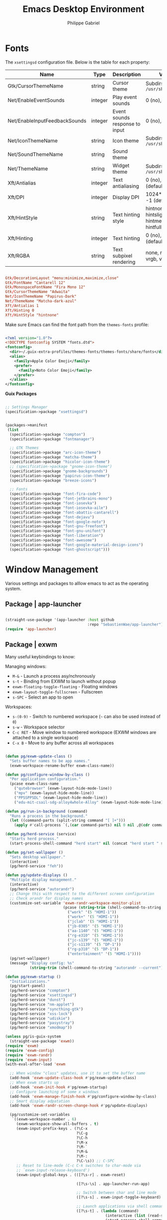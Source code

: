 #+title: Emacs Desktop Environment
#+author: Philippe Gabriel
#+PROPERTY: header-args    :tangle-mode (identity #o444)
#+PROPERTY: header-args:sh :tangle-mode (identity #o555)

* Fonts

The ~xsettingsd~ configuration file. Below is the table for each property:

| Name                          | Type    | Description                    | Values                                     |
|-------------------------------+---------+--------------------------------+--------------------------------------------|
| Gtk/CursorThemeName           | string  | Cursor theme                   | Subdirs of =/usr/share/icons=                |
| Net/EnableEventSounds         | integer | Play event sounds              | 0 (no), 1 (yes)                            |
| Net/EnableInputFeedbackSounds | integer | Event sounds response to input | 0 (no), 1 (yes)                            |
| Net/IconThemeName             | string  | Icon theme                     | Subdirs of =/usr/share/icons=                |
| Net/SoundThemeName            | string  | Sound theme                    |                                            |
| Net/ThemeName                 | string  | Widget theme                   | Subdirs of =/usr/share/themes=               |
| Xft/Antialias                 | integer | Text antialiasing              | 0 (no), 1 (yes), -1 (default)              |
| Xft/DPI                       | integer | Display DPI                    | 1024*dots/inch, -1 (default)               |
| Xft/HintStyle                 | string  | Text hinting style             | hintnone, hintslight, hintmedium, hintfull |
| Xft/Hinting                   | integer | Text hinting                   | 0 (no), 1 (yes), -1 (default)              |
| Xft/RGBA                      | string  | Text subpixel rendering        | none, rgb, bgr, vrgb, vbgr                 |

#+begin_src conf :tangle ~/.dotfiles/.config/xsettingsd/xsettingsd.conf

  Gtk/DecorationLayout "menu:minimize,maximize,close"
  Gtk/FontName "Cantarell 12"
  Gtk/MonospaceFontName "Fira Mono 12"
  Gtk/CursorThemeName "Adwaita"
  Net/IconThemeName "Papirus-Dark"
  Net/ThemeName "Matcha-dark-azul"
  Xft/Antialias 1
  Xft/Hinting 0
  Xft/HintStyle "hintnone"
        
#+end_src

Make sure Emacs can find the font path from the ~themes-fonts~ profile:

#+begin_src xml :tangle ~/.dotfiles/.config/fontconfig/fonts.conf

  <?xml version="1.0"?>
  <!DOCTYPE fontconfig SYSTEM "fonts.dtd">
  <fontconfig>
    <dir>~/.guix-extra-profiles/themes-fonts/themes-fonts/share/fonts</dir>
    <alias>
      <family>Apple Color Emoji</family>
      <prefer>
        <family>Noto Color Emoji</family>
      </prefer>
    </alias>
  </fontconfig>

#+end_src

*Guix Packages*

#+begin_src scheme :noweb-ref packages :noweb-sep ""

  ;; Settings Manager
  (specification->package "xsettingsd")

#+end_src

#+begin_src scheme :tangle ~/.dotfiles/.config/guix/manifests/themes-fonts.scm :noweb yes

  (packages->manifest
   (list
    (specification->package "compton")
    (specification->package "fontmanager")

    ;; GTK Themes
    (specification->package "arc-icon-theme")
    (specification->package "matcha-theme")
    (specification->package "hicolor-icon-theme")
    ;; (specification->package "gnome-icon-theme")
    (specification->package "gnome-backgrounds")
    (specification->package "papirus-icon-theme")
    (specification->package "breeze-icons")

    ;; Fonts
    (specification->package "font-fira-code")
    (specification->package "font-jetbrains-mono")
    (specification->package "font-iosevka")
    (specification->package "font-iosevka-aile")
    (specification->package "font-abattis-cantarell")
    (specification->package "font-dejavu")
    (specification->package "font-google-noto")
    (specification->package "font-gnu-freefont")
    (specification->package "font-gnu-unifont")
    (specification->package "font-liberation")
    (specification->package "font-awesome")
    (specification->package "font-google-material-design-icons")
    (specification->package "font-ghostscript")))

#+end_src

* Window Management

Various settings and packages to alllow emacs to act as the operating system.

** Package | app-launcher

#+begin_src emacs-lisp :tangle ~/.dotfiles/.emacs.d/lisp/pg-desktop.el

  (straight-use-package '(app-launcher :host github
                                       :repo "SebastienWae/app-launcher"))
  (require 'app-launcher)

#+end_src

** Package | exwm

Many useful keybindings to know:

Managing windows:
- ~M-&~ - Launch a process asy/nchronously
- ~s-t~ - Binding from EXWM to launch without popup
- ~exwm-floating-toggle-floating~ - Floating windows
- ~exwm-layout-toggle-fullscreen~ - Fullscreen
- ~s-SPC~ - Select an app to open

Workspaces:
- ~s-(0-9)~ - Switch to numbered workspace (=~= can also be used instead of ~0~)
- ~s-w~ - Workspace selector
- ~C-c RET~ - Move window to numbered workspace (EXWM windows are attached to a single workspace)
- ~C-x B~ - Move to any buffer across all workspaces

#+begin_src emacs-lisp :tangle ~/.dotfiles/.emacs.d/lisp/pg-desktop.el

  (defun pg/exwm-update-class ()
    "Sets buffer names to be app names."
    (exwm-workspace-rename-buffer exwm-class-name))

  (defun pg/configure-window-by-class ()
    "Per application configuration."
    (pcase exwm-class-name
      ("qutebrowser" (exwm-layout-hide-mode-line))
      ("mpv" (exwm-layout-hide-mode-line))
      ("PPSSPPSDL" (exwm-layout-hide-mode-line))
      ("edu-mit-csail-sdg-alloy4whole-Alloy" (exwm-layout-hide-mode-line))))

  (defun pg/run-in-background (command)
    "Runs a process in the background."
    (let ((command-parts (split-string command "[ ]+")))
      (apply #'call-process `(,(car command-parts) nil 0 nil ,@(cdr command-parts)))))

  (defun pg/herd-service (service)
    "Starts herd process."
    (start-process-shell-command "herd start" nil (concat "herd start " service)))

  (defun pg/set-wallpaper ()
    "Sets desktop wallpaper."
    (interactive)
    (pg/herd-service "feh"))

  (defun pg/update-displays ()
    "Multiple display management."
    (interactive)
    (pg/herd-service "autorandr")
    ;; Change this with respect to the different screen configuration
    ;; Check arandr for display names
    (customize-set-variable 'exwm-randr-workspace-monitor-plist
                            (pcase (string-trim (shell-command-to-string "autorandr --detected"))
                              ("work" '(5 "HDMI-1"))
                              ("work+" '(5 "HDMI-1"))
                              ("jclab" '(5 "HDMI-1"))
                              ("jb-0305" '(5 "HDMI-1"))
                              ("aa-1140" '(5 "HDMI-1"))
                              ("rg-e310" '(5 "HDMI-1"))
                              ("jc-s139" '(5 "HDMI-1"))
                              ("jc-s1139" '(5 "DP-1"))
                              ("rg-p310" '(5 "DP-1"))
                              ("entertainment" '(5 "HDMI-1"))))
    (pg/set-wallpaper)
    (message "Display config: %s"
             (string-trim (shell-command-to-string "autorandr --current"))))

  (defun pg/exwm-startup ()
    "Initializations."
    (pg/start-panel)
    (pg/herd-service "compton")
    (pg/herd-service "xsettingsd")
    (pg/herd-service "dunst")
    (pg/herd-service "nm-applet")
    (pg/herd-service "syncthing-gtk")
    (pg/herd-service "xss-lock")
    (pg/herd-service "udiskie")
    (pg/herd-service "pasystray")
    (pg/herd-service "xmodmap"))

  (unless pg/is-guix-system
    (straight-use-package 'exwm))
  (require 'exwm)
  (require 'exwm-config)
  (require 'exwm-randr)
  (require 'exwm-input)
  (with-eval-after-load 'exwm

    ;; When window "class" updates, use it to set the buffer name
    (add-hook 'exwm-update-class-hook #'pg/exwm-update-class)
    ;; When exwm starts up
    (add-hook 'exwm-init-hook #'pg/exwm-startup)
    ;; Configure launching of some x windows
    (add-hook 'exwm-manage-finish-hook #'pg/configure-window-by-class)
    ;; Smart display adpatation
    (add-hook 'exwm-randr-screen-change-hook #'pg/update-displays)

    (pg/customize-set-variables
     `((exwm-workspace-number . 6)
       (exwm-workspace-show-all-buffers . t)
       (exwm-input-prefix-keys . (?\C-x
                                  ?\C-g
                                  ?\C-h
                                  ?\M-x
                                  ?\M-`
                                  ?\M-&
                                  ?\M-:
                                  ?\C-\s)) ;; C-SPC
       ;; Reset to line-mode (C-c C-k switches to char-mode via
       ;; `exwm-input-release-keyboard')
       (exwm-input-global-keys . (([?\s-r] . exwm-reset)

                                  ([?\s-\s] . app-launcher-run-app)

                                  ;; Switch between char and line mode
                                  ([?\s-s] . exwm-input-toggle-keyboard)

                                  ;; Launch applications via shell command
                                  ([?\s-t] . (lambda (command)
                                               (interactive (list (read-shell-command "$ ")))
                                               (start-process-shell-command command nil command)))

                                  ;; Switch workspace
                                  ([?\s-w] . exwm-workspace-switch)

                                  ;; Bind the tilde key to workspace 0 when
                                  ;; switching/creating
                                  ([?\s-`] . (lambda ()
                                               (interactive)
                                               (exwm-workspace-switch-create 0)))

                                  ;; 's-N': Switch to certain workspace with Super
                                  ;; plus a number key (0 - 9)
                                  ,@(mapcar (lambda (i)
                                              `(,(kbd (format "s-%d" i)) .
                                                (lambda ()
                                                  (interactive)
                                                  (exwm-workspace-switch-create ,i))))
                                            (number-sequence 0 9))))
       (exwm-manage-configurations . (((string-equal exwm-class-name "Nyxt") char-mode t)))))
    (global-set-key (kbd "C-x B") #'exwm-workspace-switch-to-buffer)
    (define-key exwm-mode-map (kbd "C-q") #'exwm-input-send-next-key)

    (pg/update-displays)

    (exwm-randr-enable)
    (exwm-enable))

    #+end_src

** Package | desktop-environment

Allows for some of the keybindings to use while in exwm.

#+begin_src emacs-lisp :tangle ~/.dotfiles/.emacs.d/lisp/pg-desktop.el

  (unless pg/is-guix-system
    (straight-use-package 'desktop-environment))
  (with-eval-after-load 'exwm
    (require 'desktop-environment))
  (with-eval-after-load 'desktop-environment
    (pg/customize-set-variables
     '((desktop-environment-brightness-normal-increment . "5%+")
       (desktop-environment-brightness-normal-decrement . "5%-")
       (desktop-environment-music-toggle-command . "mpc toggle")))
    (desktop-environment-mode)
    (if (fboundp 'diminish)
        (diminish #'desktop-environment-mode)
      (with-eval-after-load 'diminish
        (diminish #'desktop-environment-mode))))

#+end_src

** Keyboard configuration

Remapping some keys to work inside of the desktop environment

#+begin_src sh :tangle ~/.dotfiles/.xmodmaprc

  clear lock
  clear control
  keycode 66 = Control_L
  add control = Control_L
  keycode 105 = Multi_key

#+end_src

** Multiple monitors

In order to setup exwm for multiple monitors, the ~arandr~ and ~autorandr~ applications can come in handy. Some useful commands to know:
- ~autorandr --save profile~ - Saves the current display setup under the name profile
- ~autorandr --change~ - Changes to the appopriate profile with respect to the current display setup; the profile name can be explicitly given to change to it
- ~autorandr~ - Displays the created profiles

*Guix Packages*

#+begin_src scheme :noweb-ref packages :noweb-sep ""

  (specification->package "autorandr")
  (specification->package "xrandr")
  (specification->package "arandr")

#+end_src

** Polybar

Some utility functions.

#+begin_src emacs-lisp :tangle ~/.dotfiles/.emacs.d/lisp/pg-desktop.el

  (defvar pg/polybar-process nil
    "Holds the process of the running Polybar instance, if any")

  (defun pg/kill-panel ()
    "Kills active polybar panel."
    (interactive)
    (when pg/polybar-process
      (ignore-errors
        (kill-process pg/polybar-process)))
    (setq pg/polybar-process nil))

  (defun pg/start-panel ()
    "Starts a polybar panel."
    (interactive)
    (pg/kill-panel)
    (setq pg/polybar-process (start-process-shell-command "polybar" nil "polybar panel")))

  (defun pg/send-polybar-hook (module-name hook-index)
    "Displays message using polybar."
    (start-process-shell-command "polybar-msg" nil (format "polybar-msg hook %s %s" module-name hook-index)))

  (defun pg/exwm-workspace-current-index ()
    "Displays current workspace."
    (concat "WS: " (int-to-string exwm-workspace-current-index)))

  (defun pg/send-polybar-exwm-workspace ()
    "Sends workspace information to polybar."
    (pg/send-polybar-hook "exwm-workspace" 1))

  ;; Update panel indicator when workspace changes
  (add-hook 'exwm-workspace-switch-hook #'pg/send-polybar-exwm-workspace)

#+end_src

Below is the config file with the various parameters.

#+begin_src conf :tangle ~/.dotfiles/.config/polybar/config

  ; Docs: https://github.com/polybar/polybar
  ;==========================================================

  [settings]
  screenchange-reload = true

  [global/wm]
  margin-top = 0
  margin-bottom = 0

  [colors]
  background = #f0232635
  background-alt = #576075
  foreground = #A6Accd
  foreground-alt = #555
  primary = #ffb52a
  secondary = #e60053
  alert = #bd2c40
  underline-1 = #c792ea

  [bar/panel]
  width = 100%
  height = 30
  offset-x = 0
  offset-y = 0
  fixed-center = true
  enable-ipc = true

  background = ${colors.background}
  foreground = ${colors.foreground}

  line-size = 2
  line-color = #f00

  border-size = 0
  border-color = #00000000

  padding-top = 15
  padding-left = 0
  padding-right = 1

  module-margin = 1
  font-0 = "Cantarell:size=13:weight=bold;1"
  font-1 = "Font Awesome:size=14;2"
  font-2 = "Material Icons:size=14;5"
  font-3 = "Fira Mono:size=12;-3"

  modules-left = exwm-workspace xkeyboard cpu memory
  modules-right = temperature battery backlight date

  tray-position = center
  tray-padding = 2
  tray-maxsize = 28
  ; tray-background = #ffffff

  cursor-click = pointer
  cursor-scroll = ns-resize


  [module/exwm-workspace]
  type = custom/ipc
  hook-0 = emacsclient -e "(pg/exwm-workspace-current-index)" | sed -e 's/^"//' -e 's/"$//'
  initial = 1
  ; format-underline = ${colors.underline-1}
  format-padding = 1

  [module/xkeyboard]
  type = internal/xkeyboard
  ; blacklist-0 = num lock
  format = |   <label-layout>
  format-prefix-font = 1
  format-prefix-foreground = ${colors.foreground-alt}
  label-layout = %icon% %name%
  label-indicator-padding = 2
  label-indicator-margin = 1

  [module/memory]
  type = internal/memory
  interval = 1
  format = |  <label> RAM <bar-used>
  label = %gb_used% / %gb_total%
  bar-used-indicator =
  bar-used-width = 10
  bar-used-foreground-0 = #55aa55
  bar-used-foreground-1 = #557755
  bar-used-foreground-2 = #f5a70a
  bar-used-foreground-3 = #ff5555
  bar-used-fill = ▐
  bar-used-empty = ▐
  bar-used-empty-foreground = #444444

  [module/cpu]
  type = internal/cpu
  interval = 2
  format = | <label> CPU <ramp-coreload>
  ; format-underline = ${colors.underline-1}
  ; click-left = emacsclient -e "(proced)"
  label =  %percentage%%
  ramp-coreload-spacing = 0
  ;ramp-load-0-foreground = ${colors.foreground-alt}
  ramp-coreload-0 = ▁
  ramp-coreload-1 = ▂
  ramp-coreload-2 = ▃
  ramp-coreload-3 = ▄
  ramp-coreload-4 = ▅
  ramp-coreload-5 = ▆
  ramp-coreload-6 = ▇
  ramp-coreload-7 = █

  [module/temperature]
  type = internal/temperature
  thermal-zone = 0
  interval = 0.5
  warn-temperature = 60
  format = <ramp> <label> |
  ;format-underline = ${colors.underline-1}
  format-warn = <ramp> <label-warn>
  ;format-warn-underline = ${self.format-underline}
  label = %temperature-c%
  label-warn = %temperature-c%!
  label-warn-foreground = ${colors.secondary}
  ramp-0 = 
  ramp-1 = 
  ramp-2 = 
  ramp-3 = 
  ramp-4 = 

  [module/battery]
  type = internal/battery
  battery = BAT0
  adapter = ADP1
  full-at = 100
  time-format = %-l:%M
  label-charging = %percentage%% / %time%
  format-charging = <animation-charging> <label-charging>
  ;format-charging-underline = ${colors.underline-1}
  label-discharging = %percentage%% / %time%
  format-discharging = <ramp-capacity> <label-discharging>
  ;format-discharging-underline = ${self.format-charging-underline}
  format-full = <ramp-capacity> <label-full>
  ;format-full-underline = ${self.format-charging-underline}
  ramp-capacity-0 = 
  ramp-capacity-1 = 
  ramp-capacity-2 = 
  ramp-capacity-3 = 
  ramp-capacity-4 = 
  animation-charging-0 = 
  animation-charging-1 = 
  animation-charging-2 = 
  animation-charging-3 = 
  animation-charging-4 = 
  animation-charging-framerate = 750

  [module/backlight]
  type = internal/backlight
  card = intel_backlight
  format = | <ramp> <label> |
  label = %percentage%%
  ramp-0 = 🌕
  ramp-1 = 🌔
  ramp-2 = 🌓
  ramp-3 = 🌒
  ramp-4 = 🌑

  [module/date]
  type = internal/date
  interval = 1.0
  date = "%F %a %b %d"
  time = %I:%M:%S %p
  format = <label>
  ;format-prefix-foreground = ${colors.foreground-alt}
  ;format-underline = ${colors.underline-1}
  label =  %date% |  %time%

#+end_src

*Guix Packages*

#+begin_src scheme :noweb-ref packages :noweb-sep ""

  (specification->package "polybar")

#+end_src

** Dunst

Some utility functions:

- Below are the available ~dunstctl~ commands. Usage: ~dunstctl <command> [parameters]~

| Commands                           | Description                                                                                     |
|------------------------------------+-------------------------------------------------------------------------------------------------|
| ~action~                             | Perform the default action, or open the contexte meny of the notification at the given position |
| ~close~                              | Close the last notification                                                                     |
| ~close-all~                          | Close all notifications                                                                         |
| ~context~                            | Open context menu                                                                               |
| ~history-pop~                        | Pop one notification from history                                                               |
| ~is-paused~                          | Check if dunst is running or paused                                                             |
| ~set-paused [true : false : toggle]~ | Set the pause status                                                                            |
| ~debug~                              | Print debugging information                                                                     |
| ~help~                               | Show this help message                                                                          |

#+begin_src emacs-lisp :tangle ~/.dotfiles/.emacs.d/lisp/pg-desktop.el

  (defun pg/dunstctl (cmd)
    "Calls dunst special commands."
    (start-process-shell-command "dunstctl" nil (concat "dunstctl " cmd)))

  (with-eval-after-load 'exwm
    (exwm-input-set-key (kbd "s-n") (lambda ()
                                      (interactive)
                                      (pg/dunstctl "history-pop")))
    (exwm-input-set-key (kbd "s-c") (lambda ()
                                      (interactive)
                                      (pg/dunstctl "close-all"))))

  (defun pg/disable-desktop-notifications ()
    "Stops notifications from popping."
    (interactive)
    (start-process-shell-command "dunstctl" nil "dunstctl set-paused true"))

  (defun pg/enable-desktop-notifications ()
    "Enables notifications to pop."
    (interactive)
    (start-process-shell-command "dunstctl" nil "dunstctl set-paused false"))

#+end_src

For desktop notifications

#+begin_src conf :tangle ~/.dotfiles/.config/dunst/dunstrc

  [global]
  ### Display ###
  monitor = 0

  # The geometry of the window:
  #   [{width}]x{height}[+/-{x}+/-{y}]
  geometry = "250x10-10+50"

  # Show how many messages are currently hidden (because of geometry).
  indicate_hidden = yes

  # Shrink window if it's smaller than the width.  Will be ignored if
  # width is 0.
  shrink = no

  # The transparency of the window.  Range: [0; 100].
  transparency = 10

  # The height of the entire notification.  If the height is smaller
  # than the font height and padding combined, it will be raised
  # to the font height and padding.
  notification_height = 0

  # Draw a line of "separator_height" pixel height between two
  # notifications.
  # Set to 0 to disable.
  separator_height = 1
  separator_color = frame

  # Padding between text and separator.
  padding = 8

  # Horizontal padding.
  horizontal_padding = 8

  # Defines width in pixels of frame around the notification window.
  # Set to 0 to disable.
  frame_width = 2

  # Defines color of the frame around the notification window.
  frame_color = "#89aaeb"

  # Sort messages by urgency.
  sort = yes

  # Don't remove messages, if the user is idle (no mouse or keyboard input)
  # for longer than idle_threshold seconds.
  idle_threshold = 60

  ### Text ###

  font = Cantarell 16

  # The spacing between lines.  If the height is smaller than the
  # font height, it will get raised to the font height.
  line_height = 0
  markup = full

  # The format of the message.  Possible variables are:
  #   %a  appname
  #   %s  summary
  #   %b  body
  #   %i  iconname (including its path)
  #   %I  iconname (without its path)
  #   %p  progress value if set ([  0%] to [100%]) or nothing
  #   %n  progress value if set without any extra characters
  #   %%  Literal %
  # Markup is allowed
  format = "<b>%s</b>\n%b"

  # Alignment of message text.
  # Possible values are "left", "center" and "right".
  alignment = left

  # Show age of message if message is older than show_age_threshold
  # seconds.
  # Set to -1 to disable.
  show_age_threshold = 60

  # Split notifications into multiple lines if they don't fit into
  # geometry.
  word_wrap = yes

  # When word_wrap is set to no, specify where to make an ellipsis in long lines.
  # Possible values are "start", "middle" and "end".
  ellipsize = middle

  # Ignore newlines '\n' in notifications.
  ignore_newline = no

  # Stack together notifications with the same content
  stack_duplicates = true

  # Hide the count of stacked notifications with the same content
  hide_duplicate_count = false

  # Display indicators for URLs (U) and actions (A).
  show_indicators = yes

  ### Icons ###

  # Align icons left/right/off
  icon_position = left

  # Scale larger icons down to this size, set to 0 to disable
  max_icon_size = 88

  # Paths to default icons.
  icon_path = /home/phil-gab99/.guix-extra-profiles/themes-fonts/themes-fonts/share/icons/Papirus/48x48@2x/status:/home/phil-gab99/.guix-extra-profiles/themes-fonts/themes-fonts/share/icons/Papirus/128x128/devices:/home/phil-gab99/.guix-extra-profiles/themes-fonts/themes-fonts/share/icons/Papirus/48x48@2x/emblems:/home/phil-gab99/.guix-extra-profiles/themes-fonts/themes-fonts/share/icons/Papirus/24x24@2x/panel

  ### History ###

  # Should a notification popped up from history be sticky or timeout
  # as if it would normally do.
  sticky_history = no

  # Maximum amount of notifications kept in history
  history_length = 20

  ### Misc/Advanced ###

  # Browser for opening urls in context menu.
  browser = qutebrowser

  # Always run rule-defined scripts, even if the notification is suppressed
  always_run_script = true

  # Define the title of the windows spawned by dunst
  title = Dunst

  # Define the class of the windows spawned by dunst
  class = Dunst

  startup_notification = false
  verbosity = mesg

  # Define the corner radius of the notification window
  # in pixel size. If the radius is 0, you have no rounded
  # corners.
  # The radius will be automatically lowered if it exceeds half of the
  # notification height to avoid clipping text and/or icons.
  corner_radius = 4

  mouse_left_click = close_current
  mouse_middle_click = do_action
  mouse_right_click = close_all

  # Experimental features that may or may not work correctly. Do not expect them
  # to have a consistent behaviour across releases.
  [experimental]
  # Calculate the dpi to use on a per-monitor basis.
  # If this setting is enabled the Xft.dpi value will be ignored and instead
  # dunst will attempt to calculate an appropriate dpi value for each monitor
  # using the resolution and physical size. This might be useful in setups
  # where there are multiple screens with very different dpi values.
  per_monitor_dpi = false

  [shortcuts]

  # Shortcuts are specified as [modifier+][modifier+]...key
  # Available modifiers are "ctrl", "mod1" (the alt-key), "mod2",
  # "mod3" and "mod4" (windows-key).
  # Xev might be helpful to find names for keys.

  # Close notification.
  # close = ctrl+space

  # Close all notifications.
  # close_all = ctrl+shift+space

  # Redisplay last message(s).
  # On the US keyboard layout "grave" is normally above TAB and left
  # of "1". Make sure this key actually exists on your keyboard layout,
  # e.g. check output of 'xmodmap -pke'
  # history = mod4+n

  # Context menu.
  # context = ctrl+shift+period

  [urgency_low]
  # IMPORTANT: colors have to be defined in quotation marks.
  # Otherwise the "#" and following would be interpreted as a comment.
  background = "#11bdbd"
  foreground = "#ffffff"
  timeout = 10
  # Icon for notifications with low urgency, uncomment to enable
  #icon = /path/to/icon

  [urgency_normal]
  background = "#1c1f26"
  foreground = "#ffffff"
  timeout = 10
  # Icon for notifications with normal urgency, uncomment to enable
  #icon = /path/to/icon

  [urgency_critical]
  background = "#900000"
  foreground = "#ffffff"
  frame_color = "#ff0000"
  timeout = 10
  # Icon for notifications with critical urgency, uncomment to enable
  #icon = /path/to/icon

#+end_src

*Guix Packages*

#+begin_src scheme :noweb-ref packages :noweb-sep ""

  (specification->package "dunst")
  (specification->package "libnotify") ;; For notify-send

#+end_src

* User Services

Using [[https://www.gnu.org/software/shepherd/][GNU Shepherd]] to manage user-level services that run in the background when logging in.

#+begin_src scheme :tangle ~/.dotfiles/.config/shepherd/init.scm

  (use-modules ((ice-9 ftw) #:select (scandir)))

  ;; Run shepherd in background
  (action 'shepherd 'daemonize)

  ;; Load all the files in the directory 'init.d' with a suffix '.scm'.
  (for-each
   (lambda (file)
     (load (string-append "init.d/" file)))
   (scandir (string-append (dirname (current-filename)) "/init.d")
            (lambda (file)
              (string-suffix? ".scm" file))))

#+end_src

** GPG-Agent

#+begin_src scheme :tangle ~/.dotfiles/.config/shepherd/init.d/gpg-agent.scm

  (define gpg-agent
    (make <service>
      #:provides '(gpg-agent)
      #:docstring "Runs `gpg-agent'"
      #:respawn? #t
      #:start (make-system-constructor "gpg-connect-agent /bye")
      #:stop (make-system-destructor "gpgconf --kill gpg-agent")))

  (register-services gpg-agent)
  (start gpg-agent)

#+end_src

** Mcron

#+begin_src scheme :tangle ~/.dotfiles/.config/shepherd/init.d/mcron.scm

  (define mcron
    (make <service>
      #:provides '(mcron)
      #:docstring "Runs `mcron'"
      #:respawn? #t
      #:start (make-forkexec-constructor '("mcron"))
      #:stop (make-kill-destructor)))

  (register-services mcron)
  (start mcron)

#+end_src

** Pulseaudio

#+begin_src scheme :tangle ~/.dotfiles/.config/shepherd/init.d/pulseaudio.scm

  (define pulseaudio
    (make <service>
      #:provides '(pulseaudio)
      #:docstring "Runs `pulseaudio'"
      #:respawn? #t
      #:start (make-forkexec-constructor '("pulseaudio"))
      #:stop (make-kill-destructor)))

  (register-services pulseaudio)
  (start pulseaudio)

#+end_src

** SSH-Agent

#+begin_src scheme :tangle ~/.dotfiles/.config/shepherd/init.d/ssh-agent.scm

  (use-modules (shepherd support))

  (define ssh-agent
    (make <service>
      #:provides '(ssh-agent)
      #:docstring "Run `ssh-agent'"
      #:respawn? #t
      #:start (lambda ()
                (let ((socket-dir (string-append %user-runtime-dir "/ssh-agent")))
                  (unless (file-exists? socket-dir)
                    (mkdir-p socket-dir)
                    (chmod socket-dir #o700))
                  (fork+exec-command
                   `("ssh-agent" "-D" "-a" ,(string-append socket-dir "/socket"))
                   #:log-file (string-append %user-log-dir "/ssh-agent.log"))))
      #:stop (make-kill-destructor)))

  ;; (register-services ssh-agent)
  ;; (start ssh-agent)

#+end_src

** Compton

#+begin_src scheme :tangle ~/.dotfiles/.config/shepherd/init.d/compton.scm

  (define compton
    (make <service>
      #:provides '(compton)
      #:docstring "Runs `compton'"
      #:respawn? #t
      #:start (make-forkexec-constructor '("compton"))
      #:stop (make-kill-destructor)))

  (register-services compton)

#+end_src

** Xsettingsd

#+begin_src scheme :tangle ~/.dotfiles/.config/shepherd/init.d/xsettingsd.scm

  (define xsettingsd
    (make <service>
      #:provides '(xsettingsd)
      #:docstring "Runs `xsettingsd'"
      #:respawn? #t
      #:start (make-forkexec-constructor '("xsettingsd"))
      #:stop (make-kill-destructor)))

  (register-services xsettingsd)

#+end_src

** MPD

#+begin_src scheme :tangle ~/.dotfiles/.config/shepherd/init.d/mpd.scm

  (define mpd
    (make <service>
      #:provides '(mpd)
      #:docstring "Runs `mpd'"
      #:respawn? #t
      #:start (make-forkexec-constructor '("mpd"))
      #:stop (make-kill-destructor)))

  (register-services mpd)
  ;; (start mpd)

#+end_src

** Feh

#+begin_src scheme :tangle ~/.dotfiles/.config/shepherd/init.d/feh.scm

  (define feh
    (make <service>
      #:provides '(feh)
      #:docstring "Runs `feh'"
      #:respawn? #f
      #:one-shot? #t
      #:start (make-system-constructor "feh --bg-scale ~/Pictures/wp-color-triangle.png")))

  (register-services feh)

#+end_src

** Dunst

#+begin_src scheme :tangle ~/.dotfiles/.config/shepherd/init.d/dunst.scm

  (define dunst
    (make <service>
      #:provides '(dunst)
      #:docstring "Runs `dunst'"
      #:respawn? #t
      #:start (make-forkexec-constructor '("dunst"))
      #:stop (make-kill-destructor)))

  (register-services dunst)

#+end_src

** Nm-applet

#+begin_src scheme :tangle ~/.dotfiles/.config/shepherd/init.d/nm-applet.scm

  (define nm-applet
    (make <service>
      #:provides '(nm-applet)
      #:docstring "Runs `nm-applet'"
      #:respawn? #t
      #:start (make-forkexec-constructor '("nm-applet"))
      #:stop (make-kill-destructor)))

  (register-services nm-applet)

#+end_src

** Udiskie

#+begin_src scheme :tangle ~/.dotfiles/.config/shepherd/init.d/udiskie.scm

  (define udiskie
    (make <service>
      #:provides '(udiskie)
      #:docstring "Runs `udiskie'"
      #:respawn? #t
      #:start (make-forkexec-constructor '("udiskie" "-t"))
      #:stop (make-kill-destructor)))

  (register-services udiskie)

#+end_src

** Pasystray

#+begin_src scheme :tangle ~/.dotfiles/.config/shepherd/init.d/pasystray.scm

  (define pasystray
    (make <service>
      #:provides '(pasystray)
      #:docstring "Runs `pasystray'"
      #:respawn? #t
      #:start (make-forkexec-constructor '("pasystray"))
      #:stop (make-kill-destructor)))

  (register-services pasystray)

#+end_src

** Autorandr

#+begin_src scheme :tangle ~/.dotfiles/.config/shepherd/init.d/autorandr.scm

  (define autorandr
    (make <service>
      #:provides '(autorandr)
      #:docstring "Runs `autorandr'"
      #:respawn? #f
      #:one-shot? #t
      #:start (make-system-constructor "autorandr --change --force")))

  (register-services autorandr)

#+end_src

** Xmodmap

#+begin_src scheme :tangle ~/.dotfiles/.config/shepherd/init.d/xmodmap.scm

  (define xmodmap
    (make <service>
      #:provides '(xmodmap)
      #:docstring "Runs `xmodmap'"
      #:respawn? #f
      #:one-shot? #t
      #:start (make-system-constructor "xmodmap ~/.xmodmaprc")))

  (register-services xmodmap)

#+end_src

** Syncthing

#+begin_src scheme :tangle ~/.dotfiles/.config/shepherd/init.d/syncthing.scm

  (define syncthing
    (make <service>
      #:provides '(syncthing)
      #:respawn? #t
      #:start (make-forkexec-constructor '("syncthing" "-no-browser"))
      #:stop (make-kill-destructor)))

  (register-services syncthing)
  (start syncthing)

#+end_src

** Syncthing-gtk

#+begin_src scheme :tangle ~/.dotfiles/.config/shepherd/init.d/syncthing.scm

  (define syncthing-gtk
    (make <service>
      #:provides '(syncthing-gtk)
      #:respawn? #t
      #:start (make-forkexec-constructor '("syncthing-gtk" "--minimized"))
      #:stop (make-kill-destructor)))

  (register-services syncthing-gtk)

#+end_src

** XSS-lock

#+begin_src scheme :tangle ~/.dotfiles/.config/shepherd/init.d/xss-lock.scm

  (define xss-lock
    (make <service>
      #:provides '(xss-lock)
      #:respawn? #t
      #:start (make-forkexec-constructor '("xss-lock" "--" "slock"))
      #:stop (make-kill-destructor)))

  (register-services xss-lock)

#+end_src

* Applications

** Audio Device Control

*Mpd Configuration*

#+begin_src conf :tangle ~/.dotfiles/.config/mpd/mpd.conf

  # An example configuration file for MPD.
  # Read the user manual for documentation: http://www.musicpd.org/doc/user/
  # or /usr/share/doc/mpd/html/user.html
  
  
  # Files and directories #######################################################
  #
  # This setting controls the top directory which MPD will search to discover the
  # available audio files and add them to the daemon's online database. This
  # setting defaults to the XDG directory, otherwise the music directory will be
  # be disabled and audio files will only be accepted over ipc socket (using
  # file:// protocol) or streaming files over an accepted protocol.
  
  music_directory		"/home/phil-gab99/Music"
  
  # This setting sets the MPD internal playlist directory. The purpose of this
  # directory is storage for playlists created by MPD. The server will use
  # playlist files not created by the server but only if they are in the MPD
  # format. This setting defaults to playlist saving being disabled.
  
  # playlist_directory		"/home/phil-gab99/Music/playlists"
  
  # This setting sets the location of the MPD database. This file is used to
  # load the database at server start up and store the database while the
  # server is not up. This setting defaults to disabled which will allow
  # MPD to accept files over ipc socket (using file:// protocol) or streaming
  # files over an accepted protocol.
  
  db_file			"/home/phil-gab99/.config/mpd/mpd.db"
  
  # These settings are the locations for the daemon log files for the daemon.
  # These logs are great for troubleshooting, depending on your log_level
  # settings.
  #
  # The special value "syslog" makes MPD use the local syslog daemon. This
  # setting defaults to logging to syslog, or to journal if mpd was started as
  # a systemd service.
  
  log_file			"/home/phil-gab99/.config/mpd/mpd.log"
  
  # This setting sets the location of the file which stores the process ID
  # for use of mpd --kill and some init scripts. This setting is disabled by
  # default and the pid file will not be stored.
  
  pid_file			"/home/phil-gab99/.config/mpd/mpd.pid"
  
  # This setting sets the location of the file which contains information about
  # most variables to get MPD back into the same general shape it was in before
  # it was brought down. This setting is disabled by default and the server
  # state will be reset on server start up.
  
  state_file			"/home/phil-gab99/.config/mpd/mpdstate"
  
  # The location of the sticker database.  This is a database which
  # manages dynamic information attached to songs.
  
  # sticker_file                   "/var/lib/mpd/sticker.sql"
  
  ###############################################################################
  
  
  # General music daemon options ################################################
  #
  # This setting specifies the user that MPD will run as. MPD should never run as
  # root and you may use this setting to make MPD change its user ID after
  # initialization. This setting is disabled by default and MPD is run as the
  # current user.
  
  # user				"mpd"
  
  # This setting specifies the group that MPD will run as. If not specified
  # primary group of user specified with "user" setting will be used (if set).
  # This is useful if MPD needs to be a member of group such as "audio" to
  # have permission to use sound card.
  
  # group                          "nogroup"
  
  # This setting sets the address for the daemon to listen on. Careful attention
  # should be paid if this is assigned to anything other then the default, any.
  # This setting can deny access to control of the daemon. Choose any if you want
  # to have mpd listen on every address. Not effective if systemd socket
  # activation is in use.
  
  # For network
  bind_to_address		"127.0.0.1"
  
  # And for Unix Socket
  # bind_to_address		"/run/mpd/socket"
  
  # This setting is the TCP port that is desired for the daemon to get assigned
  # to.
  
  port				"6600"
  
  # This setting controls the type of information which is logged. Available
  # setting arguments are "default", "secure" or "verbose". The "verbose" setting
  # argument is recommended for troubleshooting, though can quickly stretch
  # available resources on limited hardware storage.
  
  # log_level			"default"
  
  # Setting "restore_paused" to "yes" puts MPD into pause mode instead
  # of starting playback after startup.
  
  # restore_paused "no"
  
  # This setting enables MPD to create playlists in a format usable by other
  # music players.
  
  # save_absolute_paths_in_playlists	"no"
  
  # This setting defines a list of tag types that will be extracted during the
  # audio file discovery process. The complete list of possible values can be
  # found in the user manual.
  
  # metadata_to_use	"artist,album,title,track,name,genre,date,composer,performer,disc"
  
  # This example just enables the "comment" tag without disabling all
  # the other supported tags:
  
  # metadata_to_use "+comment"
  
  # This setting enables automatic update of MPD's database when files in
  # music_directory are changed.
  
  auto_update    "yes"
  
  # Limit the depth of the directories being watched, 0 means only watch
  # the music directory itself.  There is no limit by default.
  
  # auto_update_depth "3"
  
  ###############################################################################
  
  
  # Symbolic link behavior ######################################################
  #
  # If this setting is set to "yes", MPD will discover audio files by following
  # symbolic links outside of the configured music_directory.
  
  # follow_outside_symlinks	"yes"
  
  # If this setting is set to "yes", MPD will discover audio files by following
  # symbolic links inside of the configured music_directory.
  
  # follow_inside_symlinks		"yes"
  
  ###############################################################################
  
  
  # Zeroconf / Avahi Service Discovery ##########################################
  #
  # If this setting is set to "yes", service information will be published with
  # Zeroconf / Avahi.
  
  # zeroconf_enabled		"yes"
  
  # The argument to this setting will be the Zeroconf / Avahi unique name for
  # this MPD server on the network. %h will be replaced with the hostname.
  
  # zeroconf_name			"Music Player @ %h"
  
  ###############################################################################
  
  
  # Permissions #################################################################
  #
  # If this setting is set, MPD will require password authorization. The password
  # setting can be specified multiple times for different password profiles.
  
  # password                        "password@read,add,control,admin"
  
  # This setting specifies the permissions a user has who has not yet logged in.
  
  # default_permissions             "read,add,control,player,admin"
  
  ###############################################################################
  
  
  # Database #######################################################################
  #
  
  #database {
  #       plugin "proxy"
  #       host "other.mpd.host"
  #       port "6600"
  #}
  
  # Input #######################################################################
  #
  
  input {
          plugin "curl"
  #       proxy "proxy.isp.com:8080"
  #       proxy_user "user"
  #       proxy_password "password"
  }
  
  # QOBUZ input plugin
  input {
          enabled    "no"
          plugin     "qobuz"
  #        app_id     "ID"
  #        app_secret "SECRET"
  #        username   "USERNAME"
  #        password   "PASSWORD"
  #        format_id  "N"
  }
  
  # TIDAL input plugin
  input {
          enabled      "no"
          plugin       "tidal"
  #        token        "TOKEN"
  #        username     "USERNAME"
  #        password     "PASSWORD"
  #        audioquality "Q"
  }
  
  # Decoder #####################################################################
  #
  
  decoder {
          plugin                  "hybrid_dsd"
          enabled                 "no"
  #       gapless                 "no"
  }
  
  ###############################################################################
  
  # Audio Output ################################################################
  #
  # MPD supports various audio output types, as well as playing through multiple
  # audio outputs at the same time, through multiple audio_output settings
  # blocks. Setting this block is optional, though the server will only attempt
  # autodetection for one sound card.
  
  # An example of an ALSA output:
  
  # audio_output {
  # 	type		"alsa"
  # 	name		"My ALSA Device"
  #	device		"hw:0,0"	# optional
  #	mixer_type      "hardware"      # optional
  #	mixer_device	"default"	# optional
  #	mixer_control	"PCM"		# optional
  #	mixer_index	"0"		# optional
  # }
  
  # An example of an OSS output:
  
  # audio_output {
  #	type		"oss"
  #	name		"My OSS Device"
  #	device		"/dev/dsp"	# optional
  #	mixer_type      "hardware"      # optional
  #	mixer_device	"/dev/mixer"	# optional
  #	mixer_control	"PCM"		# optional
  # }
  
  # An example of a shout output (for streaming to Icecast):
  
  # audio_output {
  #	type		"shout"
  #	encoder		"vorbis"		# optional
  #	name		"My Shout Stream"
  #	host		"localhost"
  #	port		"8000"
  #	mount		"/mpd.ogg"
  #	password	"hackme"
  #	quality		"5.0"
  #	bitrate		"128"
  #	format		"44100:16:1"
  #	protocol	"icecast2"		# optional
  #	user		"source"		# optional
  #	description	"My Stream Description"	# optional
  #	url             "http://example.com"    # optional
  #	genre		"jazz"			# optional
  #	public		"no"			# optional
  #	timeout		"2"			# optional
  #	mixer_type      "software"              # optional
  # }
  
  # An example of a recorder output:
  
  # audio_output {
  #       type            "recorder"
  #       name            "My recorder"
  #       encoder         "vorbis"                # optional, vorbis or lame
  #       path            "/var/lib/mpd/recorder/mpd.ogg"
  #       quality         "5.0"                   # do not define if bitrate is defined
  #       bitrate         "128"                   # do not define if quality is defined
  #       format          "44100:16:1"
  # }
  
  # An example of a httpd output (built-in HTTP streaming server):
  
  # audio_output {
  #	type		"httpd"
  #	name		"My HTTP Stream"
  #	encoder		"vorbis"		# optional, vorbis or lame
  #	port		"8000"
  #	bind_to_address "0.0.0.0"               # optional, IPv4 or IPv6
  #	quality		"5.0"			# do not define if bitrate is defined
  #	bitrate		"128"			# do not define if quality is defined
  #	format		"44100:16:1"
  #	max_clients     "0"                     # optional 0=no limit
  # }
  
  # An example of a pulseaudio output (streaming to a remote pulseaudio server)
  # Please see README.Debian if you want mpd to play through the pulseaudio
  # daemon started as part of your graphical desktop session!
  
  audio_output {
  	type		"pulse"
  	name		"My Pulse Output"
  #	server		"remote_server"		# optional
  #	sink		"remote_server_sink"	# optional
  }
  
  # An example of a winmm output (Windows multimedia API).
  
  # audio_output {
  # 	type		"winmm"
  # 	name		"My WinMM output"
  #	device		"Digital Audio (S/PDIF) (High Definition Audio Device)" # optional
  #		or
  #	device		"0"		# optional
  #	mixer_type	"hardware"	# optional
  # }
  
  # An example of an openal output.
  
  # audio_output {
  #	type		"openal"
  #	name		"My OpenAL output"
  #	device		"Digital Audio (S/PDIF) (High Definition Audio Device)" # optional
  # }
  
  # Example "pipe" output:
  
  # audio_output {
  #	type		"pipe"
  #	name		"my pipe"
  #	command		"aplay -f cd 2>/dev/null"
  ## Or if you want to use AudioCompress
  #	command		"AudioCompress -m | aplay -f cd 2>/dev/null"
  ## Or to send raw PCM stream through PCM:
  #	command		"nc example.org 8765"
  #	format		"44100:16:2"
  # }
  
  # An example of a null output (for no audio output):
  
  # audio_output {
  #	type		"null"
  #	name		"My Null Output"
  #	mixer_type      "none"                  # optional
  # }
  
  ###############################################################################
  
  
  # Normalization automatic volume adjustments ##################################
  
  # This setting specifies the type of ReplayGain to use. This setting can have
  # the argument "off", "album", "track" or "auto". "auto" is a special mode that
  # chooses between "track" and "album" depending on the current state of
  # random playback. If random playback is enabled then "track" mode is used.
  # See <http://www.replaygain.org> for more details about ReplayGain.
  # This setting is off by default.
  
  #replaygain			"album"
  
  # This setting sets the pre-amp used for files that have ReplayGain tags. By
  # default this setting is disabled.
  
  # replaygain_preamp		"0"
  
  # This setting sets the pre-amp used for files that do NOT have ReplayGain tags.
  # By default this setting is disabled.
  
  # replaygain_missing_preamp	"0"
  
  # This setting enables or disables ReplayGain limiting.
  # MPD calculates actual amplification based on the ReplayGain tags
  # and replaygain_preamp / replaygain_missing_preamp setting.
  # If replaygain_limit is enabled MPD will never amplify audio signal
  # above its original level. If replaygain_limit is disabled such amplification
  # might occur. By default this setting is enabled.
  
  # replaygain_limit		"yes"
  #
  # This setting enables on-the-fly normalization volume adjustment. This will
  # result in the volume of all playing audio to be adjusted so the output has
  # equal "loudness". This setting is disabled by default.
  
  # volume_normalization		"no"
  
  ###############################################################################
  
  # Character Encoding ##########################################################
  
  # If file or directory names do not display correctly for your locale then you
  # may need to modify this setting.
  
  filesystem_charset		"UTF-8"
  
  ###############################################################################

#+end_src

*Guix Packages*

#+begin_src scheme :tangle ~/.dotfiles/.config/guix/manifests/audio.scm :noweb yes

  (packages->manifest
   (list
    (specification->package "alsa-utils")
    (specification->package "pavucontrol")
    (specification->package "pasystray")
    (specification->package "mpd")
    (specification->package "mpd-mpc")
    (specification->package "bluez")))

#+end_src

** Bluetooth Setup

If need to manually connect to Bluetooth audio devices using ~bluetoothctl~, enter these commands at the ~bluetoothctl~ prompt:

#+begin_src sh

  system-alias "my-hostname" # To configure your laptop's device name, ex: s76-laptop
  default-agent
  power on
  scan on
  # Wait for your device to appear
  pair 04:52:C7:5E:5C:A8
  trust 04:52:C7:5E:5C:A8 # To enable auto-connect
  connect 04:52:C7:5E:5C:A8

#+end_src

** Browsers

*** Nyxt

*init.lisp*
    
#+begin_src lisp :tangle ~/.dotfiles/.config/nyxt/init.lisp

  (in-package #:nyxt-user)

  (defvar *request-resource-handlers* nil
    "The list of handlers to add to `request-resource-hook'.
  These handlers are usually used to block/redirect the requests.")

  (dolist (file
	   (list (nyxt-init-file "evil-mode.lisp")
		 (nyxt-init-file "status.lisp")
		 (nyxt-init-file "adblock.lisp")
		 (nyxt-init-file "style.lisp")))
    (load file))

  (load-after-system :nx-search-engines (nyxt-init-file "search-engines.lisp"))
  (load-after-system :nx-freestance-handler (nyxt-init-file "freestance.lisp"))
  ;; (load-after-system :nx-dark-reader (nyxt-init-file "dark-reader.lisp"))

  (define-configuration web-buffer
      ((request-resource-hook
	(reduce #'hooks:add-hook
		(mapcar #'make-handler-resource
			,*request-resource-handlers*)
		:initial-value %slot-default%))))

  (define-configuration browser
    ;; This is for Nyxt to never prompt me about restoring the previous session.
      ((session-restore-prompt :never-restore)
       (external-editor-program (list "emacsclient" "-c"))))

  ;;; Those are settings that every type of buffer should share
  (define-configuration (buffer web-buffer internal-buffer editor-buffer prompt-buffer)
    ((default-modes (append '(evil-normal-mode) %slot-default%))
     (download-engine :renderer)
     (current-zoom-ratio 1.25)))

  (define-configuration (prompt-buffer)
      ((default-modes (append '(evil-insert-mode) %slot-default%))))

  (define-configuration buffer
    ((default-new-buffer-url "https://duckduckgo.com")))

#+end_src

*evil-mode.lisp*

#+begin_src lisp :tangle ~/.dotfiles/.config/nyxt/evil-mode.lisp

  (in-package #:nyxt-user)

  ;; * Evil normal
  (define-mode evil-normal-mode ()
    "Enable evil style modal bindings (normal mode).
  To enable these bindings by default, add the mode to the list of default modes
  in your configuration file.

  Example:

  \(define-configuration buffer
    ((default-modes (append '(evil-normal-mode) %slot-default%))))

  In `evil-insert-mode', CUA bindings are still available unless
  `application-mode-p' is non-nil in `evil-insert-mode'.
  You can also enable `application-mode' manually to forward all keybindings to
  the web page.

  See also `evil-insert-mode'."
    ((glyph "N")
     (previous-keymap-scheme-name
      nil
      :type (or keymap:scheme-name null)
      :documentation "The previous keymap scheme that will be used when ending
      normal-mode")
     (keymap-scheme
      (define-scheme "evil-normal"
	scheme:vi-normal
	'("i" evil-insert-mode
	  "button1" evil-button1)))
     (destructor
      (lambda (mode)
	(setf (keymap-scheme-name (buffer mode))
	      (previous-keymap-scheme-name mode))
	 (setf (forward-input-events-p (buffer mode)) t)))
     (constructor
      (lambda (mode)
	(with-accessors
	 ((buffer buffer)) mode
	 (let ((evil-insert (find-submode buffer 'evil-insert-mode)))
	   (setf (previous-keymap-scheme-name mode)
		 (if evil-insert
		     (previous-keymap-scheme-name evil-insert)
		   (keymap-scheme-name buffer))))
	 ;; Destroy evil-normal mode after setting previous-keymap-scheme-name,
	 ;; or else we can't save the previous keymap scheme.
	 (evil-insert-mode :activate nil :buffer buffer)
	 (setf (keymap-scheme-name buffer) scheme:vi-normal)
	 (setf (forward-input-events-p buffer) nil))))))

  ;; * Evil insert
  (define-mode evil-insert-mode ()
    "Enable evil-insert-style modal bindings (insert mode).
  See `evil-normal-mode'."
    ((glyph "I")
     (rememberable-p nil)
     (previous-keymap-scheme-name nil
      :type (or keymap:scheme-name null)
      :documentation "The previous keymap scheme that will be used when ending
  vi-normal-mode.")
     (previous-evil-normal-mode nil
      :type (or evil-normal-mode null)
      :documentation "The `evil-normal-mode' that this insert mode is tied to.")
     (keymap-scheme
      (define-scheme "evil-insert"
	scheme:vi-insert
	'("button1" evil-button1
	  "C-g" nyxt/prompt-buffer-mode:cancel-input
	  "escape" switch-to-evil-normal-mode)))
     (destructor
      (lambda (mode)
	(setf (keymap-scheme-name (buffer mode))
	      (previous-keymap-scheme-name mode))))
     (constructor
      (lambda (mode)
	(with-accessors ((buffer buffer)) mode
	  (let ((evil-normal (find-submode buffer 'evil-normal-mode)))
	    (setf (previous-keymap-scheme-name mode)
		  (if evil-normal
		      (previous-keymap-scheme-name evil-normal)
		      (keymap-scheme-name buffer))
		  (previous-evil-normal-mode mode)
		  evil-normal))
	  (evil-normal-mode :activate nil :buffer buffer)
	  (setf (keymap-scheme-name buffer) scheme:vi-insert))))))


  ;; * Insert to normal
  (define-command switch-to-evil-normal-mode
      (&optional (mode
		  (find-submode (or (current-prompt-buffer) (current-buffer))
				'evil-insert-mode)))
    "Switch to the mode remembered to be the matching evil-normal one for this
    MODE. See also `evil-normal-mode' and `evil-insert-mode'."
    (when mode
      (enable-modes (list (or (and (previous-evil-normal-mode mode)
				   (mode-name (previous-evil-normal-mode mode)))
			      'evil-normal-mode))
		    (buffer mode))))

  (define-command evil-button1
      (&optional (buffer (or (current-prompt-buffer)
			     (current-buffer))))
    "Enable evil insert mode when focus is on an input element on the web page.
  See also `evil-normal-mode' and `evil-insert-mode'."
    (forward-to-renderer :window (current-window) :buffer buffer)
    (let ((response (nyxt/web-mode:%clicked-in-input? buffer)))
      (cond
	((and (nyxt/web-mode:input-tag-p response)
	      (find-submode buffer 'evil-normal-mode))
	 (evil-insert-mode))
	((and (not (nyxt/web-mode:input-tag-p response))
	      (find-submode buffer 'evil-insert-mode))
	 (evil-normal-mode)))))

  (define-configuration base-mode
      ((keymap-scheme
	(define-scheme "evil-base"
	  scheme:vi-normal
	  '("C-x C-c" quit
	    "C-x C-f" open-file
	    "[" switch-buffer-previous
	    "]" switch-buffer-next
	    "M-x" execute-command
	    "C-x k" delete-buffer
	    "C-x b" switch-buffer
	    "g r" reload-current-buffer
	    "o" set-url
	    "O" set-url-new-buffer
	    "m u" bookmark-url
	    "m d" delete-bookmark
	    "m l" list-bookmarks
	    "y u" copy-url
	    "y t" copy-title
	    "C-h h" help
	    "C-h C" describe-class
	    "C-h b" describe-bindings
	    "C-h c" describe-command
	    "C-h f" describe-function
	    "C-h k" describe-key
	    "C-h r" manual
	    "C-h s" describe-slot
	    "C-h t" tutorial
	    "C-h v" describe-variable
	    "w w" make-window
	    "w q" delete-current-window
	    "v" nyxt/visual-mode:visual-mode
	    "u" reopen-buffer)))))

  (define-configuration prompt-buffer
      ((keymap-scheme
	(define-scheme "evil-prompt"
	  scheme:vi-normal
	  '("C-j" select-next
	    "C-k" select-previous
	    "C-g" cancel-input)))))

  (define-configuration nyxt/web-mode:web-mode
      ((keymap-scheme
	(define-scheme "evil-web"
	  scheme:vi-normal
	  '("C-s" nyxt/web-mode:search-buffer
	    "H" nyxt/web-mode:history-backwards
	    "L" nyxt/web-mode:history-forwards
	    "y y" nyxt/web-mode:copy
	    "p" nyxt/web-mode:paste
	    "d d" nyxt/web-mode:cut
	    "u" nyxt/web-mode:undo
	    "f" nyxt/web-mode:follow-hint
	    "F" nyxt/web-mode:follow-hint-new-buffer
	    "C-r" nyxt/web-mode:redo
	    "m f" nyxt/web-mode:bookmark-hint
	    "+" nyxt/web-mode:zoom-page
	    "hyphen" nyxt/web-mode:unzoom-page
	    "=" nyxt/web-mode:reset-page-zoom
	    "j" nyxt/web-mode:scroll-down
	    "k" nyxt/web-mode:scroll-up
	    "h" nyxt/web-mode:scroll-left
	    "j" nyxt/web-mode:scroll-down
	    "k" nyxt/web-mode:scroll-up
	    "l" nyxt/web-mode:scroll-right
	    "G" nyxt/web-mode:scroll-to-bottom
	    "g g" nyxt/web-mode:scroll-to-top
	    "C-d" nyxt/web-mode:scroll-page-down
	    "C-u" nyxt/web-mode:scroll-page-up)))))

  (define-configuration nyxt/visual-mode:visual-mode
    ((keymap-scheme
      (define-scheme "evil-visual"
	scheme:vi-normal
	'("h" nyxt/visual-mode:backward-char
	  "j" nyxt/visual-mode:forward-line
	  "k" nyxt/visual-mode:backward-line
	  "l" nyxt/visual-mode:forward-char
	  "w" nyxt/visual-mode:forward-word
	  "e" nyxt/visual-mode:forward-word
	  "b" nyxt/visual-mode:backward-word
	  "$" nyxt/visual-mode:end-line
	  ")" nyxt/visual-mode:forward-sentence
	  "(" nyxt/visual-mode:backward-sentence
	  "}" nyxt/visual-mode:forward-paragraph
	  "{" nyxt/visual-mode:backward-paragraph
	  "C-u" nyxt/visual-mode:forward-document
	  "C-d" nyxt/visual-mode:backward-document
	  "0" nyxt/visual-mode:beginning-line
	  "C-g" nyxt/visual-mode:toggle-mark
	  "C-c" nyxt/visual-mode:visual-mode)))))

#+end_src

*status.lisp*

#+begin_src lisp :tangle ~/.dotfiles/.config/nyxt/status.lisp

  (in-package #:nyxt-user)

  ;;; Display modes as short glyphs (listed below) in the mode line
  ;;; (bottom-right of the screen).
  (define-configuration status-buffer
    ((glyph-mode-presentation-p t)))

  (define-configuration nyxt/force-https-mode:force-https-mode ((glyph "ϕ")))
  (define-configuration nyxt/blocker-mode:blocker-mode ((glyph "β")))
  (define-configuration nyxt/proxy-mode:proxy-mode ((glyph "π")))
  (define-configuration nyxt/reduce-tracking-mode:reduce-tracking-mode
    ((glyph "τ")))
  (define-configuration nyxt/certificate-exception-mode:certificate-exception-mode
    ((glyph "χ")))
  (define-configuration nyxt/style-mode:style-mode ((glyph "ϕ")))
  (define-configuration nyxt/help-mode:help-mode ((glyph "?")))
  (define-configuration nyxt/web-mode:web-mode ((glyph "ω")))
  (define-configuration nyxt/auto-mode:auto-mode ((glyph "α")))
  (define-configuration nyxt/cruise-control-mode:cruise-control-mode ((glyph "σ")))

#+end_src

*adblock.lisp*

#+begin_src lisp :tangle ~/.dotfiles/.config/nyxt/adblock.lisp

  (in-package #:nyxt)

  (define-configuration nyxt/blocker-mode:blocker-mode
    ((nyxt/blocker-mode:hostlists
      (mapcar (lambda (h)
		;; Update every minute
		(setf (nyxt/blocker-mode:update-interval h) 60))
	      %slot-default%))))

  (define-configuration buffer
    ((default-modes (append '(blocker-mode noscript-mode) %slot-default%))))

#+end_src

*style.lisp*

#+begin_src lisp :tangle ~/.dotfiles/.config/nyxt/style.lisp

  (in-package #:nyxt-user)

  (define-configuration window
      ((message-buffer-style
	(str:concat
	 %slot-default%
	 (cl-css:css
	  '((body
	     :background-color "#282c34"
	     :color "#cccccc")))))))
  ;;; Color config for prompt-buffer (minibuffer in Emacs parlance).
  (define-configuration prompt-buffer
      ((style (str:concat
	       %slot-default%
	       (cl-css:css
		'((body
		   :background-color "#282c34"
		   :color "#cccccc")
		  ("#prompt-area"
		   :background-color "#282c34")
		  ;; The area you input text in.
		  ("#input"
		   :background-color "#cccccc")
		  (".source-name"
		   :color "#cccccc"
		   :background-color "#202231")
		  (".source-content"
		   :background-color "#282c34")
		  (".source-content th"
		   :border "1px solid #202231"
		   :background-color "#282c34")
		  ;; The currently highlighted option.
		  ("#selection"
		   :background-color "#98f979"
		   :color "#282c34")
		  (.marked :background-color "#4682d9"
			   :font-weight "bold"
			   :color "#cccccc")
		  (.selected :background-color "#282c34"
			     :color "#cccccc")))))))
  ;;; Internal (i.e. help, info, describe-* buffers). Usually work for
  ;;; simple HTML display, so I'm overriding lots of things there.
  ;;;
  ;;; Panel buffers are the same in regards to style.
  (define-configuration (internal-buffer panel-buffer)
      ((style
	(str:concat
	 %slot-default%
	 (cl-css:css
	  '((title
	     :color "#cccccc")
	    (body
	     :background-color "#282c34"
	     :color "#cccccc")
	    (hr
	     :color "#eead0e")
	    (a
	     :color "#61afef")
	    (.button
	     :color "#ffffff"
	     :background-color "#006fff")))))))
  ;;; History-tree-mode is a mode used in `history-tree' and
  ;;; `buffer-history-tree' buffers. It's not enough to customize
  ;;; `internal-buffer' to cover it, thus I'm customizing it
  ;;; specifically.
  (define-configuration nyxt/history-tree-mode:history-tree-mode
      ((nyxt/history-tree-mode::style
	(str:concat
	 %slot-default%
	 (cl-css:css
	  '((body
	     :background-color "#282c34"
	     :color "#cccccc")
	    (hr
	     :color "#cccccc")
	    (a
	     :color "#61afef")
	    ;; Those three below are here to color the tree-branching list
	    ;; markers in white.
	    ("ul li::before"
	     :background-color "#cccccc")
	    ("ul li::after"
	     :background-color "#cccccc")
	    ("ul li:only-child::before"
	     :background-color "#cccccc")))))))
  (define-configuration nyxt/web-mode:web-mode
      ;; The style of highlighted boxes, e.g. link hints.
      ((nyxt/web-mode:highlighted-box-style
	(cl-css:css
	 '((".nyxt-hint.nyxt-highlight-hint"
	    :font-weight "normal"
	    :background "#494949"))))))
  ;;; Status buffer is the strip above the message buffer/echo area.
  ;;; Modeline in Emacs parlance.
  (define-configuration status-buffer
      ((style (str:concat
	       %slot-default%
	       (cl-css:css
	      ;; Arrows on the left.
		'(("#controls"
		   :border-top "1px solid #ffffff"
		   :background-color "#737373")
		  ;; To the right of the arrows.
		  ("#url"
		   :background-color "#21252b"
		   :color "#cccccc"
		   :border-top "1px solid #cccccc")
		  ;; Far to the right.
		  ("#modes"
		   :background-color "#21252b"
		   :border-top "1px solid #cccccc")
		  ;; The center segment.
		  ("#tabs"
		   :background-color "#737373"
		   :color "#282c34"
		   :border-top "1px solid #cccccc")))))))
  (define-configuration nyxt/style-mode:dark-mode
      ((style #.(cl-css:css
		 '((*
		    :background-color "#282c34 !important"
		    :background-image "none !important"
		    :color "#cccccc")
		   (a
		    :background-color "#282c34 !important"
		    :background-image "none !important"
		    :color "#556B2F !important"))))))

#+end_src

*freestance.lisp*

#+begin_src lisp :tangle ~/.dotfiles/.config/nyxt/freestance.lisp

  (in-package #:nyxt-user)

  (setq *request-resource-handlers*
	(nconc *request-resource-handlers*
	       nx-freestance-handler:*freestance-handlers*))

#+end_src

*dark-reader.lisp*

#+begin_src lisp :tangle ~/.dotfiles/.config/nyxt/dark-reader.lisp

  (in-package #:nyxt-user)

  (define-configuration nx-dark-reader:dark-reader-mode
    ((nxdr:selection-color "#494949")
     (nxdr:background-color "#282c34")
     (nxdr:text-color "#cccccc")))

  (push 'nx-dark-reader:dark-reader-mode *web-buffer-modes*)

#+end_src

*search-engines.lisp*

#+begin_src lisp :tangle ~/.dotfiles/.config/nyxt/search-engines.lisp

  (in-package #:nyxt-user)

  ;;;; This is a file with settings for my nx-search-engines extension.

  ;;; My DDG settings, shared between the usual, image-search and other
  ;;; types of DuckDuckGo.
  (defvar *duckduckgo-keywords*
    '(:theme :dark
      :help-improve-duckduckgo nil
      :homepage-privacy-tips nil
      :privacy-newsletter nil
      :newsletter-reminders nil
      :install-reminders nil
      :install-duckduckgo nil
      :units-of-measure :metric
      :keyboard-shortcuts t
      :advertisements nil
      :open-in-new-tab nil
      :infinite-scroll t
      :safe-search :off
      :font-size :medium
      :header-behavior :on-fixed
      :font :helvetica
      :background-color "000000"
      :center-alignment t))

  (define-configuration buffer
      ((search-engines
	(list
	 ;; engines: is a prefix for `nx-search-engines',
	 ;; it only works if you load nx-search-engines.
	 (engines:google :shortcut "gmaps"
			 :object :maps)
	 (engines:wikipedia :shortcut "w")
	 (engines:google :shortcut "g"
			 :safe-search nil)
	 (apply #'engines:duckduckgo-images
		:shortcut "i" *duckduckgo-keywords*)
	 (engines:duckduckgo-html-only :shortcut "dho")
	 (engines:github :shortcut "git")
	 (apply #'engines:duckduckgo
		:shortcut "d" *duckduckgo-keywords*)))))

#+end_src

*** Qutebrowser

*Main configuration*

#+begin_src python :tangle ~/.dotfiles/.config/qutebrowser/config.py :noweb yes

  import sys, os

  ################################################################################
  # ALIASES
  ################################################################################

  # Type - dict
  c.aliases = {
      'w': 'session-save',
      'q': 'close',
      'qa': 'quit',
      'wq': 'quit --save',
      'wqa': 'quit --save'
  }

  ################################################################################
  # TABS AND WINDOW MANAGEMENT
  ################################################################################

  # Open new window for every tab
  # Type - Bool
  c.tabs.tabs_are_windows = False

  # When to show tab bar
  # Type - String
  # Values - always    -> Always show tab bar
  #          never     -> Always hide tab bar
  #          multuple  -> Hide tab bar if only one tab open
  #          switching -> Show tab bar when switching tabs
  c.tabs.show = 'multiple'

  # Behaviour on last closed tab
  # Type - String
  # Values - ignore       -> Do nothing
  #          blank        -> Load blank page
  #          startpage    -> Load start page
  #          default-page -> Load default page
  #          close        -> Close window
  c.tabs.last_close = 'close'

  # Auto save session
  # Type - Bool
  c.auto_save.session = True

  # Enable smooth scrolling
  # Type - Bool
  c.scrolling.smooth = True

  # Load a restored tab as soon as it takes focus.
  # Type - Bool
  c.session.lazy_restore = True

  ################################################################################
  # FONTS AND THEMES
  ################################################################################

  # Font family for standard fonts
  # Type - FontFamily
  c.fonts.web.family.standard = 'Noto Sans'

  # Font family for serif fonts
  # Type - FontFamily
  c.fonts.web.family.serif = 'Noto Serif'

  # Font family for sans-serif fonts.
  # Type: FontFamily
  c.fonts.web.family.sans_serif = 'Noto Sans'

  # Font family for fixed fonts.
  # Type: FontFamily
  c.fonts.web.family.fixed = 'Fira Code'

  # Font used for hints
  # Type - Font
  c.fonts.hints = 'bold 12pt monospace'

  # Font used in statusbar
  # Type - Font
  c.fonts.statusbar = '12pt Cantarell'

  # Render web contents using dark theme
  # Type - Bool
  c.colors.webpage.darkmode.enabled = False

  # Which images to apply dark mode to
  # Type - String
  # Values - always -> Apply dark mode filter to all images
  #          never  -> Never apply dark mode filter to any images
  #          smart  -> Apply dark mode based on image content
  c.colors.webpage.darkmode.policy.images = 'never'

  # Background color for webpages
  # Type - QtColor
  # c.colors.webpage.bg = 'black'

  # Value to use for `prefers-color-scheme' for websites
  # Type - String
  # Values - auto  -> Use the system-wide color scheme setting
  #          dark  -> Force a dark theme
  #          light -> Force a light theme
  # c.colors.webpage.preferred_color_scheme = 'dark'

  ################################################################################
  # EDITING
  ################################################################################

  # Automatically turn on insert mode when a loaded page focuses a text field
  # Type - Bool
  c.input.insert_mode.auto_load = True

  # Edit fields in Emacs with Ctrl+E
  # Type - ShellCommand
  c.editor.command = ["emacsclient", "+{line}:{column}", "{file}"]

  ################################################################################
  # CONTENT VIEWING
  ################################################################################

  # Allow pdf.js to view PDF files in browser
  # Type - Bool
  c.content.pdfjs = False

  # Autoplay video elements
  # Type - Bool
  c.content.autoplay = False

  ################################################################################
  # ADBLOCKING - TODO
  ################################################################################
  # sys.path.append(os.path.join(sys.path[0], 'jmatrix'))
  # config.source("jmatrix/jmatrix/integrations/qutebrowser.py")
  # c.content.blocking.enabled = True
  # c.content.blocking.method = "auto"
  # c.content.blocking.adblock.lists = [
  #     'https://easylist.to/easylist/easylist.txt',
  #     'https://easylist.to/easylist/easyprivacy.txt',
  #     'https://easylist.to/easylist/fanboy-annoyance.txt',
  #     'https://easylist-downloads.adblockplus.org/abp-filters-anti-cv.txt',
  #     'https://secure.fanboy.co.nz/fanboy-annoyance.txt',
  #     'https://secure.fanboy.co.nz/fanboy-cookiemonster.txt',
  #     'https://github.com/uBlockOrigin/uAssets/raw/master/filters/legacy.txt',
  #     'https://github.com/uBlockOrigin/uAssets/raw/master/filters/filters.txt',
  #     'https://github.com/uBlockOrigin/uAssets/raw/master/filters/annoyances.txt',
  #     'https://github.com/uBlockOrigin/uAssets/raw/master/filters/badware.txt',
  #     'https://github.com/uBlockOrigin/uAssets/raw/master/filters/privacy.txt',
  #     'https://github.com/uBlockOrigin/uAssets/raw/master/filters/resource-abuse.txt',
  #     'https://github.com/uBlockOrigin/uAssets/raw/master/filters/unbreak.txt'
  #     'https://github.com/uBlockOrigin/uAssets/raw/master/filters/badlists.txt',
  #     'https://github.com/uBlockOrigin/uAssets/raw/master/filters/filters-2020.txt',
  #     'https://github.com/uBlockOrigin/uAssets/raw/master/filters/filters-2021.txt',
  #     'https://www.malwaredomainlist.com/hostslist/hosts.txt',
  #     'https://www.i-dont-care-about-cookies.eu/abp/',
  #     'https://pgl.yoyo.org/adservers/serverlist.php?showintro=0;hostformat=hosts',
  #     'https://pgl.yoyo.org/adservers/serverlist.php?hostformat=hosts&showintro=1&mimetype=plaintext'
  # ]

  ################################################################################
  # KEYBINDINGS
  ################################################################################

  ## Normal mode ##
  config.bind('J', 'tab-prev')
  config.bind('K', 'tab-next')
  config.unbind('d') # Don't close tab on lower-case 'd'
  config.bind('yy', 'yank')
  config.bind(',m', 'spawn mpv {url}')
  config.bind(',M', 'hint links spawn mpv {hint-url}')

  ## Command mode ##
  config.bind('<ctrl-g>', 'mode-leave', mode='command')
  config.bind('<ctrl-j>', 'completion-item-focus --history next', mode='command')
  config.bind('<ctrl-k>', 'completion-item-focus --history prev', mode='command')

  ## Hint mode ##
  config.bind('<Ctrl-g>', 'mode-leave', mode='hint')

  ## Insert mode ##
  config.bind('<ctrl-g>', 'mode-leave', mode='insert')

  ## Prompt mode ##
  config.bind('<ctrl-g>', 'mode-leave', mode='prompt')
  config.bind('<ctrl-j>', 'prompt-item-focus next', mode='prompt')
  config.bind('<ctrl-k>', 'prompt-item-focus prev', mode='prompt')
  config.unbind('<Tab>', mode='prompt')

  ################################################################################
  # MISC
  ################################################################################

  # Additional arguments to pass to Qt, without leading '--'
  # Type - List of String
  c.qt.args = ['disable-seccomp-filter-sandbox'] # Fix rendering issue

  # Load the autoconfig file (quteconfig.py)
  config.load_autoconfig()

#+end_src

*Relevant bookmarks*

#+begin_src conf :tangle ~/.dotfiles/.config/qutebrowser/quickmarks

  gn https://github.com/notifications
  dot https://github.com/phil-gab99/dotfiles
  ddg https://duckduckgo.com/?q
  gh https://github.com
  yt https://youtube.com
  st https://studium.umontreal.ca/my/index.php
  sc https://academique-dmz.synchro.umontreal.ca
  cups http://localhost:631
  sync http://localhost:8384
  fb https://www.facebook.com/philippe.gabriel99
  li https://www.linkedin.com/in/philippe-gabriel-52b945149
  sb https://www.scotiaonline.scotiabank.com/online/views/accounts/summary/summaryStandard.bns?SBL=all&convid=60975
  rbc https://secure.royalbank.com/statics/login-service-ui/index#/full/signin?LANGUAGE=ENGLISH
  ctfs https://www.ctfs.com/content/dash/en/private/Summary.html
  naruto https://www18.naruspot.tv
  ygo https://9anime.st/watch-anime/yugioh-go-rush/eps/001
  op https://9anime.st/watch-anime/one-piece/eps/001
  mal https://myanimelist.net/animelist/Ramenphile
  whatsapp https://web.whatsapp.com
  msdesk http://mydesk.morganstanley.com
  ta https://www.synchro.umontreal.ca/psc/upprpr9/EMPLOYEE/EMPL/c/NUI_FRAMEWORK.PT_LANDINGPAGE.GBL

#+end_src

*JMatrix Rules*

#+begin_src conf :tangle ~/.dotfiles/.config/qutebrowser/jmatrix-rules

  # WARNING: This file can be overwritten easily with the :jmatrix-write-rules command
  # When data is overwritten, formatting and comments will be lost.
  # Please exercise caution when editing this file directly, and make sure to keep backups.
  # * cookie css image media script xhr frame other

  https-strict: behind-the-scene false
  matrix-off: about-scheme true
  matrix-off: behind-the-scene true
  matrix-off: chrome-extension-scheme true
  matrix-off: chrome-scheme true
  matrix-off: moz-extension-scheme true
  matrix-off: opera-scheme true
  matrix-off: vivaldi-scheme true
  matrix-off: wyciwyg-scheme true
  matrix-off: qute-scheme true
  noscript-spoof: * true
  referrer-spoof: * true
  referrer-spoof: behind-the-scene false
  * * * block
  * * css allow
  * * frame block
  * * image allow
  * 1st-party * allow
  * 1st-party frame allow

  # Github
  github.com * script allow

  # Youtube
  # youtube.com rr1---sn-t0a7sn7d.googlevideo.com xhr block
  # youtube.com rr1---sn-8qu-t0a6.googlevideo.com xhr block
  # youtube.com rr1---sn-8qu-t0ak.googlevideo.com xhr block
  # youtube.com rr1---sn-t0a7ln7d.googlevideo.com xhr block
  youtube.com rr1---sn-8qu-t0aee.googlevideo.com image block
  youtube.com rr1---sn-8qu-t0aee.googlevideo.com xhr block
  youtube.com rr1---sn-8qu-t0ak.googlevideo.com image block
  youtube.com rr1---sn-8qu-t0a6.googlevideo.com image block
  youtube.com rr2---sn-8qu-t0aee.googlevideo.com xhr block
  youtube.com rr2---sn-t0a7sn7d.googlevideo.com xhr block
  youtube.com rr3---sn-t0a7ln7d.googlevideo.com xhr block
  youtube.com rr3---sn-t0a7sn7d.googlevideo.com xhr block
  youtube.com rr3---sn-8qu-t0aee.googlevideo.com xhr block
  youtube.com rr3---sn-8qu-t0aee.googlevideo.com image block
  # youtube.com rr3---sn-t0a7sn7d.googlevideo.com xhr block
  youtube.com rr4---sn-vgqsknll.googlevideo.com xhr block
  youtube.com rr4---sn-8qu-t0ak.googlevideo.com xhr block
  youtube.com rr4---sn-8qu-t0ay.googlevideo.com xhr block
  youtube.com rr4---sn-8qu-t0ak.googlevideo.com image block
  youtube.com rr4---sn-8qu-t0ay.googlevideo.com image block
  youtube.com rr4---sn-t0a7ln7d.googlevideo.com xhr block
  youtube.com r5---sn-8qu-t0ay.googlevideo.com other block
  youtube.com rr5---sn-t0a7sn7d.googlevideo.com xhr block
  youtube.com rr5---sn-t0a7ln7d.googlevideo.com xhr block
  youtube.com rr5---sn-vgqsrnz7.googlevideo.com xhr block
  youtube.com rr6---sn-8qu-t0ay.googlevideo.com xhr block
  youtube.com rr6---sn-8qu-t0a6.googlevideo.com xhr block
  youtube.com rr7---sn-8qu-t0a6.googlevideo.com xhr block
  youtube.com rr7---sn-8qu-t0ay.googlevideo.com image block
  youtube.com rr7---sn-8qu-t0ay.googlevideo.com xhr block
  youtube.com rr7---sn-8qu-t0a6.googlevideo.com image block
  youtube.com r8---sn-8qu-t0a6.googlevideo.com other allow
  youtube.com rr8---sn-8qu-t0ak.googlevideo.com xhr block
  youtube.com rr8---sn-8qu-t0ak.googlevideo.com image block
  youtube.com rr8---sn-8qu-t0a6.googlevideo.com xhr block
  # youtube.com yt3.ggpht.com image block
  youtube.com tpc.googlesyndication.com image block
  youtube.com tpc.googlesyndication.com script block
  # youtube.com googleads.g.doubleclick.net image block
  # youtube.com googleads.g.doubleclick.net xhr block
  youtube.com jnn-pa.googleapis.com xhr allow
  youtube.com static.doubleclick.net script allow
  youtube.com www.googleadservices.com * block
  youtube.com lh6.googleusercontent.com image block
  # youtube.com fonts.googleapis.com css block
  youtube.com fonts.gstatic.com other allow
  youtube.com lh4.googleusercontent.com image block
  # youtube.com www.gstatic.com image block
  youtube.com www.gstatic.com script allow
  youtube.com www.gstatic.com xhr allow
  youtube.com play.google.com xhr allow
  youtube.com www.google.com script allow
  # youtube.com www.google.com image block
  # youtube.com www.google.ca image block
  youtube.com googlevideo.com xhr allow
  youtube.com s.ytimg.com script allow
  youtube.com s.ytimg.com xhr allow
  youtube.com i.ytimg.com other allow
  youtube.com suggestqueries-clients6.youtube.com script block
  youtube.com ad.doubleclick.net

  # Google
  google.com content.googleapis.com frame allow
  google.com content.googleapis.com script allow
  google.com ssl.gstatic.com media allow
  google.com ssl.gstatic.com script allow
  google.com ssl.gstatic.com xhr allow
  google.com translate.googleapis.com script allow
  google.com translate.googleapis.com xhr allow
  google.com translate.googleusercontent.com frame allow
  google.com translate.googleusercontent.com script allow
  google.com www.gstatic.com script allow
  google.com www.gstatic.com xhr allow

  # System Crafters
  systemcrafters.cc * * allow
  systemcrafters.net * * allow

  # 9anime
  9anime.st * media allow
  9anime.st * xhr allow
  9anime.st * script allow
  9anime.st * frame allow
  9anime.st * css allow
  9anime.st player.min.js * block
  9anime.st descendantmystery.com * block
  # 9anime.st toglooman.com script block
  # 9anime.st dozubatan.cpm script block
  9anime.st 3rd-party * block
  9anime.st outoctillerytor.com * block
  9anime.st pijmdswtxtcg.com * block
  9anime.st el.risingbelouke.com * block
  9anime.st thaudray.com * block
  9anime.st tzegilo.com * block
  9anime.st lc.impavidcircean.com * block
  # 9anime.st gogohd.net * block
  # 9anime.st ssl.p.jwpcdn.com * block
  # 9anime.st ld.heartedicefall.com * block
  9anime.st waust.at * block
  9anime.st whos.amung.us * block
  9anime.st rlxkmkyrvqt.com xhr block 
  9anime.st my.rtmark.net xhr block
  9anime.st offerimage.com xhr block
  9anime.st rlxkmkyrvqt.com frame block
  9anime.st v10.bunnycdn.se frame block
  # 9anime.st v11.bunnycdn.se frame block
  9anime.st offerimage.com image block
  9anime.st inpage-push.com * block
  9anime.st anicli.click xhr block
  # 9anime.st goload.pro * block
  9anime.st api.movcloud.net script block
  9anime.st v6.bunnycdn.se frame block
  9anime.st delivery.taroads.com xhr block
  # 9anime.st ssl.p.jwpcdn.com script block
  9anime.st dmbinqebajoeca.com xhr block
  9anime.st zikroarg.com script block

  # Narutospot.tv
  naruspot.tv * frame allow
  naruspot.tv * script allow
  naruspot.tv * media allow

  # My Anime List
  myanimelist.net google.com script allow

  # Studium
  matrix-off: udemontreal-my.share true
  matrix-off: studium.umontreal.ca true
  # udemontreal-my.sharepoint.com * * allow
  # udemontreal-my.sharepoint.com odspserviceworkerproxy.aspx script allow
  # udemontreal-my.sharepoint.com res-1.cdn.office.net script allow
  # udemontreal-my.sharepoint.com res-2.cdn.office.net script allow
  # udemontreal-my.sharepoint.com res-2.cdn.office.net xhr allow
  # udemontreal-my.sharepoint.com res-2.cdn.office.net other allow
  # udemontreal-my.sharepoint.com browser.pipe.aria.microsoft.com script allow
  # udemontreal-my.sharepoint.com browser.pipe.aria.microsoft.com xhr allow
  # udemontreal-my.sharepoint.com cac-word-view.officeapps.live.com frame allow
  # udemontreal-my.sharepoint.com cac-word-view.officeapps.live.com xhr allow
  # udemontreal-my.sharepoint.com canadaeast1-mediap.svc.ms xhr allow
  # udemontreal-my.sharepoint.com static2.sharepointonline.com other allow
  # udemontreal-my.sharepoint.com ocws.officeapps.live.com xhr allow
  # udemontreal-my.sharepoint.com statica.akamai.odsp.cdn.office.net script allow
  # udemontreal-my.sharepoint.com graph.microsoft.com xhr allow
  # udemontreal-my.sharepoint.com login.windows.net frame allow
  # udemontreal-my.sharepoint.com clh-word-view-15.cdn.office.net script allow
  # udemontreal-my.sharepoint.com chromewebdata script allow
  # udemontreal-my.sharepoint.com udemontreal-my.sharepoint.com script allow

  # Facebook
  facebook.com static.xx.fbcdn.net script allow

  # amazon.com
  amazon.ca m.media-amazon.com other allow
  amazon.ca m.media-amazon.com xhr allow
  amazon.ca m.media-amazon.com script allow
  amazon.ca m.media-amazon.com media allow
  amazon.ca images-na.ssl-images-amazon.com other allow
  amazon.ca images-na.ssl-images-amazon.com script allow

  # LinkedIn
  linkedin.com * script allow
  linkedin.com * media allow
  linkedin.com * image allow
  linkedin.com * xhr allow

  # CodeBoot
  codeboot.org * * allow

#+end_src

*Guix Packages*

#+begin_src scheme :tangle ~/.dotfiles/.config/guix/manifests/browsers.scm :noweb yes

  (packages->manifest
   (list
    ;; (specification->package "nyxt")
    (specification->package "qutebrowser")))

#+end_src

** Default Applications

#+begin_src conf :tangle ~/.dotfiles/.config/mimeapps.list

  [Default Applications]
  text/html=qutebrowser.desktop
  x-scheme-handler/http=org.qutebrowser.qutebrowser.desktop
  x-scheme-handler/https=org.qutebrowser.qutebrowser.desktop
  x-scheme-handler/about=org.qutebrowser.qutebrowser.desktop
  x-scheme-handler/unknown=org.qutebrowser.qutebrowser.desktop
  application/xhtml+xml=org.qutebrowser.qutebrowser.desktop

  [Added Associations]
  x-scheme-handler/http=org.qutebrowser.qutebrowser.desktop;
  text/html=org.qutebrowser.qutebrowser.desktop;
  application/xhtml+xml=org.qutebrowser.qutebrowser.desktop;
  x-scheme-handler/https=org.qutebrowser.qutebrowser.desktop;

#+end_src

** Desktop Tools

*Guix Packages*

#+begin_src scheme :noweb-ref packages :noweb-sep ""

  (specification->package "gucharmap")
  (specification->package "brightnessctl")
  (specification->package "xdg-utils")       ;; For xdg-open, etc
  (specification->package "xdg-dbus-proxy")  ;; For Flatpak
  (specification->package+output "gtk+:bin") ;; For gtk-launch
  ;; (specification->package+output "glib:bin") ;; For gio-launch-desktop
  (specification->package "shared-mime-info")
  (specification->package "htop")

#+end_src

** Flatpak

Applications to install which are otherwise difficult to install Guix systems.
    
#+begin_src sh

  flatpak remote-add --user --if-not-exists flathub https://flathub.org/repo/flathub.flatpakrepo
  flatpak remote-add --user --if-not-exists flathub-beta https://flathub.org/beta-repo/flathub-beta.flatpakrepo
  flatpak install --user flathub com.spotify.Client
  flatpak install --user flathub com.valvesoftware.Steam
  flatpak install --user flathub com.microsoft.Teams
  flatpak install --user flathub com.discordapp.Discord
  flatpak install --user flathub-beta com.obsproject.Studio

#+end_src

*Guix Packages*

#+begin_src scheme :noweb-ref packages :noweb-sep ""

  (specification->package "flatpak")

#+end_src

** Image Viewers and Editors

*Wacom tablet scripts*

#+begin_src sh :tangle ~/.dotfiles/bin/wacom-laptop :shebang #!/usr/bin/env sh

  xinput map-to-output "Wacom Intuos PT S Pen Pen (0)" eDP-1
  xinput map-to-output "Wacom Intuos PT S Pen Eraser (0)" eDP-1

  echo "Mapped to laptop!"

  exit 0

#+end_src

#+begin_src sh :tangle ~/.dotfiles/bin/wacom-screen :shebang #!/usr/bin/env sh

  xinput map-to-output "Wacom Intuos PT S Pen Pen (0)" HDMI-1
  xinput map-to-output "Wacom Intuos PT S Pen Eraser (0)" HDMI-1

  echo "Mapped to HDMI!"

  exit 0

#+end_src

*Screenshot to clipboard*

#+begin_src sh :tangle ~/.dotfiles/bin/scrot-clipboard :shebang #!/usr/bin/env sh

  scrot -s -e 'xclip -selection clipboard -t image/png -i $f && rm -f $f'

  exit 0

#+end_src

*Guix Packages*

#+begin_src scheme :tangle ~/.dotfiles/.config/guix/manifests/media.scm :noweb yes

  (packages->manifest
   (list
    (specification->package "feh")
    (specification->package "imagemagick")
    (specification->package "scrot")
    (specification->package "xclip")
    (specification->package "libreoffice")
    ;; (specification->package "gimp")
    (specification->package "evince")
    (specification->package "simple-scan")
    (specification->package "xdg-desktop-portal-gtk")
    ;; (specification->package "xournal")
    (specification->package "xournalpp")))

#+end_src

** Video Players

*Mpv Configuration*

#+begin_src conf :tangle ~/.dotfiles/.config/mpv/mpv.conf

  #
  # Example mpv configuration file
  #
  # Warning:
  #
  # The commented example options usually do _not_ set the default values. Call
  # mpv with --list-options to see the default values for most options. There is
  # no builtin or example mpv.conf with all the defaults.
  #
  #
  # Configuration files are read system-wide from /usr/local/etc/mpv.conf
  # and per-user from ~/.config/mpv/mpv.conf, where per-user settings override
  # system-wide settings, all of which are overridden by the command line.
  #
  # Configuration file settings and the command line options use the same
  # underlying mechanisms. Most options can be put into the configuration file
  # by dropping the preceding '--'. See the man page for a complete list of
  # options.
  #
  # Lines starting with '#' are comments and are ignored.
  #
  # See the CONFIGURATION FILES section in the man page
  # for a detailed description of the syntax.
  #
  # Profiles should be placed at the bottom of the configuration file to ensure
  # that settings wanted as defaults are not restricted to specific profiles.

  ##################
  # video settings #
  ##################

  # Start in fullscreen mode by default.
  #fs=yes

  # force starting with centered window
  #geometry=50%:50%

  # don't allow a new window to have a size larger than 90% of the screen size
  #autofit-larger=90%x90%

  # Do not close the window on exit.
  #keep-open=yes

  # Do not wait with showing the video window until it has loaded. (This will
  # resize the window once video is loaded. Also always shows a window with
  # audio.)
  #force-window=immediate

  # Disable the On Screen Controller (OSC).
  #osc=no

  # Keep the player window on top of all other windows.
  #ontop=yes

  # Specify high quality video rendering preset (for --vo=gpu only)
  # Can cause performance problems with some drivers and GPUs.
  #profile=gpu-hq

  # Force video to lock on the display's refresh rate, and change video and audio
  # speed to some degree to ensure synchronous playback - can cause problems
  # with some drivers and desktop environments.
  #video-sync=display-resample

  # Enable hardware decoding if available. Often, this does not work with all
  # video outputs, but should work well with default settings on most systems.
  # If performance or energy usage is an issue, forcing the vdpau or vaapi VOs
  # may or may not help.
  #hwdec=auto

  ##################
  # audio settings #
  ##################

  # Specify default audio device. You can list devices with: --audio-device=help
  # The option takes the device string (the stuff between the '...').
  #audio-device=alsa/default

  # Do not filter audio to keep pitch when changing playback speed.
  #audio-pitch-correction=no

  # Output 5.1 audio natively, and upmix/downmix audio with a different format.
  #audio-channels=5.1
  # Disable any automatic remix, _if_ the audio output accepts the audio format.
  # of the currently played file. See caveats mentioned in the manpage.
  # (The default is "auto-safe", see manpage.)
  #audio-channels=auto

  ##################
  # other settings #
  ##################

  # Pretend to be a web browser. Might fix playback with some streaming sites,
  # but also will break with shoutcast streams.
  #user-agent="Mozilla/5.0"

  # cache settings
  #
  # Use a large seekable RAM cache even for local input.
  #cache=yes
  #
  # Use extra large RAM cache (needs cache=yes to make it useful).
  #demuxer-max-bytes=500M
  #demuxer-max-back-bytes=100M
  #
  # Disable the behavior that the player will pause if the cache goes below a
  # certain fill size.
  #cache-pause=no
  #
  # Store cache payload on the hard disk instead of in RAM. (This may negatively
  # impact performance unless used for slow input such as network.)
  #cache-dir=~/.cache/
  #cache-on-disk=yes

  # Display English subtitles if available.
  #slang=en

  # Play Finnish audio if available, fall back to English otherwise.
  #alang=fi,en

  # Change subtitle encoding. For Arabic subtitles use 'cp1256'.
  # If the file seems to be valid UTF-8, prefer UTF-8.
  # (You can add '+' in front of the codepage to force it.)
  #sub-codepage=cp1256

  # You can also include other configuration files.
  #include=/path/to/the/file/you/want/to/include

  ############
  # Profiles #
  ############

  # The options declared as part of profiles override global default settings,
  # but only take effect when the profile is active.

  # The following profile can be enabled on the command line with: --profile=eye-cancer

  #[eye-cancer]
  #sharpen=5

#+end_src

*Download music script*

#+begin_src sh :tangle ~/.dotfiles/bin/download-music :shebang #!/usr/bin/env sh

  for music in $*; do
      youtube-dl -x --audio-format "mp3" -o '~/Music/%(title)s.%(ext)s' $music
  done

  exit 0

#+end_src

*Guix Packages*

#+begin_src scheme :tangle ~/.dotfiles/.config/guix/manifests/video.scm :noweb yes

  (packages->manifest
   (list
    (specification->package "mpv")
    (specification->package "youtube-dl")
    (specification->package "gstreamer")
    (specification->package "gst-plugins-base")
    (specification->package "gst-plugins-good")
    (specification->package "gst-plugins-bad")
    (specification->package "gst-plugins-ugly")
    (specification->package "gst-libav")
    (specification->package "intel-vaapi-driver")
    (specification->package "libva-utils")))

#+end_src

** Network

#+begin_src scheme :noweb-ref packages :noweb-sep ""

  (specification->package "net-tools")
  (specification->package "curl")

#+end_src

** Password Management

*Password sync script*

#+begin_src sh :tangle ~/.dotfiles/bin/sync-passwords :shebang #!/usr/bin/env sh

  pass git pull
  pass git push

  notify-send -i "emblem-synchronizing" "Passwords synced!"

  exit 0

#+end_src

*Scheduling with mcron*

#+begin_src scheme :tangle ~/.dotfiles/.config/cron/pass-sync.guile

  (job
   '(next-hour (range 0 24 4))
   "~/bin/sync-passwords")

#+end_src

*Guix Packages*

#+begin_src scheme :noweb-ref packages :noweb-sep ""

  (specification->package "password-store")
  (specification->package "mcron")

#+end_src

** Printing

*Guix Packages*

#+begin_src scheme :noweb-ref packages :noweb-sep ""

  (specification->package "system-config-printer")

#+end_src

** Synching

#+begin_src scheme :noweb-ref packages :noweb-sep ""

  (specification->package "syncthing")
  (specification->package "syncthing-gtk")

#+end_src

** System Tools

*Guix Packages*

#+begin_src scheme :noweb-ref packages :noweb-sep ""

  (specification->package "openssh")
  (specification->package "gnupg")
  (specification->package "zip")
  (specification->package "unzip")
  (specification->package "p7zip")
  (specification->package "udiskie")
  (specification->package "trash-cli")

#+end_src

** Virtual machines

*Guix Packages*

#+begin_src scheme :noweb-ref packages :noweb-sep ""

  (specification->package "virt-manager")
  (specification->package "gtksourceview@4")
  (specification->package "virt-viewer")
  (specification->package "spice-vdagent")

#+end_src

** Xorg Tools

*Guix Packages*

#+begin_src scheme :noweb-ref packages :noweb-sep ""

  (specification->package "xev")
  (specification->package "xset")
  (specification->package "xrdb")
  (specification->package "xhost")
  (specification->package "xmodmap")
  (specification->package "setxkbmap")
  (specification->package "xss-lock")
  (specification->package "libinput")
  (specification->package "xinput")

#+end_src

* Desktop Profile

#+begin_src emacs-lisp :tangle ~/.dotfiles/.emacs.d/lisp/pg-desktop.el

  (provide 'pg-desktop)

#+end_src

#+begin_src scheme :tangle ~/.dotfiles/.config/guix/manifests/desktop.scm :noweb yes

  (packages->manifest
   (list
     <<packages>>
     ))

#+end_src
